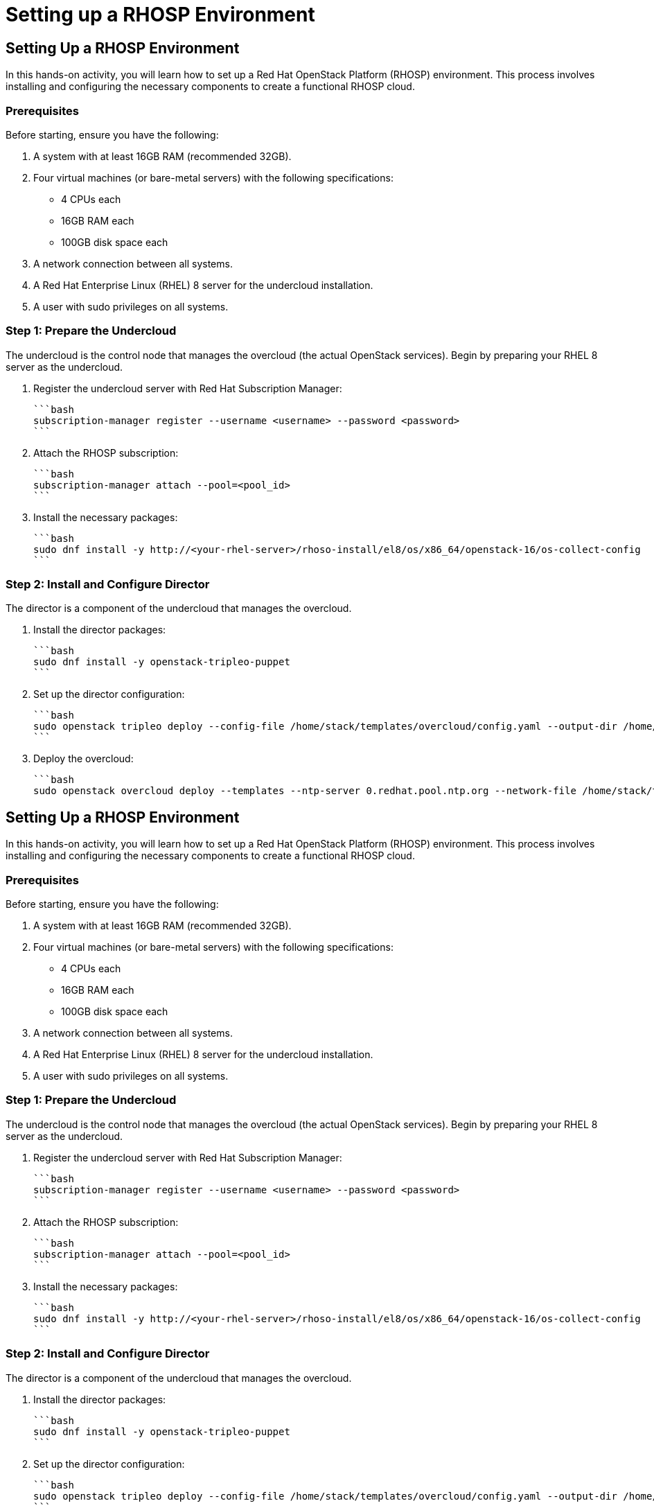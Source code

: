 #  Setting up a RHOSP Environment

== Setting Up a RHOSP Environment

In this hands-on activity, you will learn how to set up a Red Hat OpenStack Platform (RHOSP) environment. This process involves installing and configuring the necessary components to create a functional RHOSP cloud.

### Prerequisites

Before starting, ensure you have the following:

1. A system with at least 16GB RAM (recommended 32GB).
2. Four virtual machines (or bare-metal servers) with the following specifications:
   - 4 CPUs each
   - 16GB RAM each
   - 100GB disk space each
3. A network connection between all systems.
4. A Red Hat Enterprise Linux (RHEL) 8 server for the undercloud installation.
5. A user with sudo privileges on all systems.

### Step 1: Prepare the Undercloud

The undercloud is the control node that manages the overcloud (the actual OpenStack services). Begin by preparing your RHEL 8 server as the undercloud.

1. Register the undercloud server with Red Hat Subscription Manager:

   ```bash
   subscription-manager register --username <username> --password <password>
   ```

2. Attach the RHOSP subscription:

   ```bash
   subscription-manager attach --pool=<pool_id>
   ```

3. Install the necessary packages:

   ```bash
   sudo dnf install -y http://<your-rhel-server>/rhoso-install/el8/os/x86_64/openstack-16/os-collect-config
   ```

### Step 2: Install and Configure Director

The director is a component of the undercloud that manages the overcloud.

1. Install the director packages:

   ```bash
   sudo dnf install -y openstack-tripleo-puppet
   ```

2. Set up the director configuration:

   ```bash
   sudo openstack tripleo deploy --config-file /home/stack/templates/overcloud/config.yaml --output-dir /home/stack/templates/overcloud/ --timeout 120
   ```

3. Deploy the overcloud:

   ```bash
   sudo openstack overcloud deploy --templates --ntp-server 0.redhat.pool.ntp.org --network-file /home/stack/templates/overcloud/network/#  Setting up a RHOSP Environment

== Setting Up a RHOSP Environment

In this hands-on activity, you will learn how to set up a Red Hat OpenStack Platform (RHOSP) environment. This process involves installing and configuring the necessary components to create a functional RHOSP cloud.

### Prerequisites

Before starting, ensure you have the following:

1. A system with at least 16GB RAM (recommended 32GB).
2. Four virtual machines (or bare-metal servers) with the following specifications:
   - 4 CPUs each
   - 16GB RAM each
   - 100GB disk space each
3. A network connection between all systems.
4. A Red Hat Enterprise Linux (RHEL) 8 server for the undercloud installation.
5. A user with sudo privileges on all systems.

### Step 1: Prepare the Undercloud

The undercloud is the control node that manages the overcloud (the actual OpenStack services). Begin by preparing your RHEL 8 server as the undercloud.

1. Register the undercloud server with Red Hat Subscription Manager:

   ```bash
   subscription-manager register --username <username> --password <password>
   ```

2. Attach the RHOSP subscription:

   ```bash
   subscription-manager attach --pool=<pool_id>
   ```

3. Install the necessary packages:

   ```bash
   sudo dnf install -y http://<your-rhel-server>/rhoso-install/el8/os/x86_64/openstack-16/os-collect-config
   ```

### Step 2: Install and Configure Director

The director is a component of the undercloud that manages the overcloud.

1. Install the director packages:

   ```bash
   sudo dnf install -y openstack-tripleo-puppet
   ```

2. Set up the director configuration:

   ```bash
   sudo openstack tripleo deploy --config-file /home/stack/templates/overcloud/config.yaml --output-dir /home/stack/templates/overcloud/ --timeout 120
   ```

3. Deploy the overcloud:

   ```bash
   sudo openstack overcloud deploy --templates --ntp-server 0.redhat.pool.ntp.org --network-file /home/stack/templates/overcloud/network/